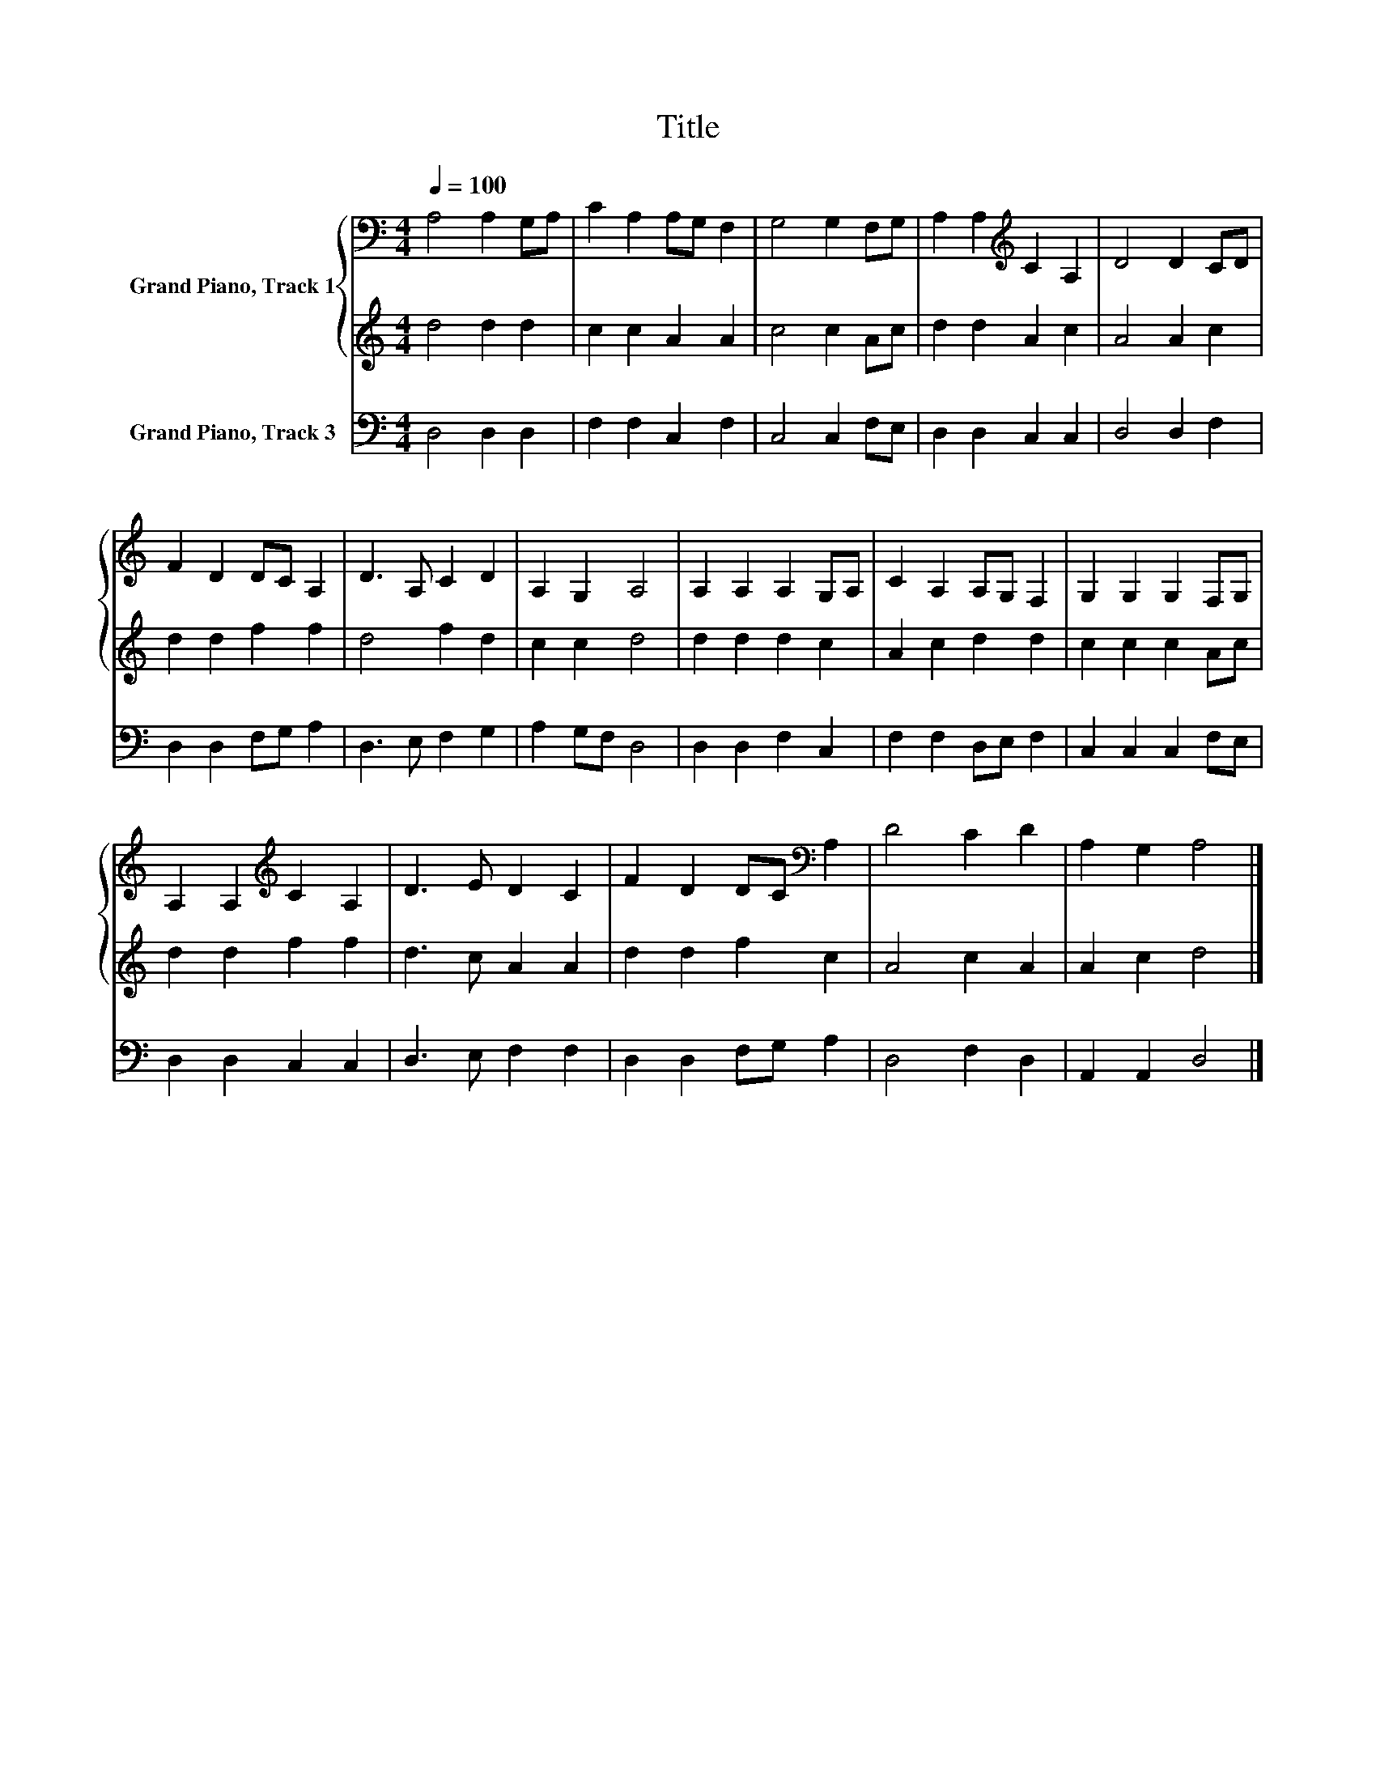 X:1
T:Title
%%score { 1 | 2 } 3
L:1/8
Q:1/4=100
M:4/4
K:C
V:1 bass nm="Grand Piano, Track 1"
V:2 treble 
V:3 bass nm="Grand Piano, Track 3"
V:1
 A,4 A,2 G,A, | C2 A,2 A,G, F,2 | G,4 G,2 F,G, | A,2 A,2[K:treble] C2 A,2 | D4 D2 CD | %5
 F2 D2 DC A,2 | D3 A, C2 D2 | A,2 G,2 A,4 | A,2 A,2 A,2 G,A, | C2 A,2 A,G, F,2 | G,2 G,2 G,2 F,G, | %11
 A,2 A,2[K:treble] C2 A,2 | D3 E D2 C2 | F2 D2 DC[K:bass] A,2 | D4 C2 D2 | A,2 G,2 A,4 |] %16
V:2
 d4 d2 d2 | c2 c2 A2 A2 | c4 c2 Ac | d2 d2 A2 c2 | A4 A2 c2 | d2 d2 f2 f2 | d4 f2 d2 | c2 c2 d4 | %8
 d2 d2 d2 c2 | A2 c2 d2 d2 | c2 c2 c2 Ac | d2 d2 f2 f2 | d3 c A2 A2 | d2 d2 f2 c2 | A4 c2 A2 | %15
 A2 c2 d4 |] %16
V:3
 D,4 D,2 D,2 | F,2 F,2 C,2 F,2 | C,4 C,2 F,E, | D,2 D,2 C,2 C,2 | D,4 D,2 F,2 | D,2 D,2 F,G, A,2 | %6
 D,3 E, F,2 G,2 | A,2 G,F, D,4 | D,2 D,2 F,2 C,2 | F,2 F,2 D,E, F,2 | C,2 C,2 C,2 F,E, | %11
 D,2 D,2 C,2 C,2 | D,3 E, F,2 F,2 | D,2 D,2 F,G, A,2 | D,4 F,2 D,2 | A,,2 A,,2 D,4 |] %16

